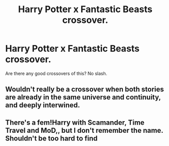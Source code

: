 #+TITLE: Harry Potter x Fantastic Beasts crossover.

* Harry Potter x Fantastic Beasts crossover.
:PROPERTIES:
:Author: Sciny
:Score: 4
:DateUnix: 1528738359.0
:DateShort: 2018-Jun-11
:FlairText: Request
:END:
Are there any good crossovers of this? No slash.


** Wouldn't really be a crossover when both stories are already in the same universe and continuity, and deeply interwined.
:PROPERTIES:
:Author: Achille-Talon
:Score: 9
:DateUnix: 1528740469.0
:DateShort: 2018-Jun-11
:END:


** There's a fem!Harry with Scamander, Time Travel and MoD,, but I don't remember the name. Shouldn't be too hard to find
:PROPERTIES:
:Author: nauze18
:Score: 1
:DateUnix: 1528778162.0
:DateShort: 2018-Jun-12
:END:
